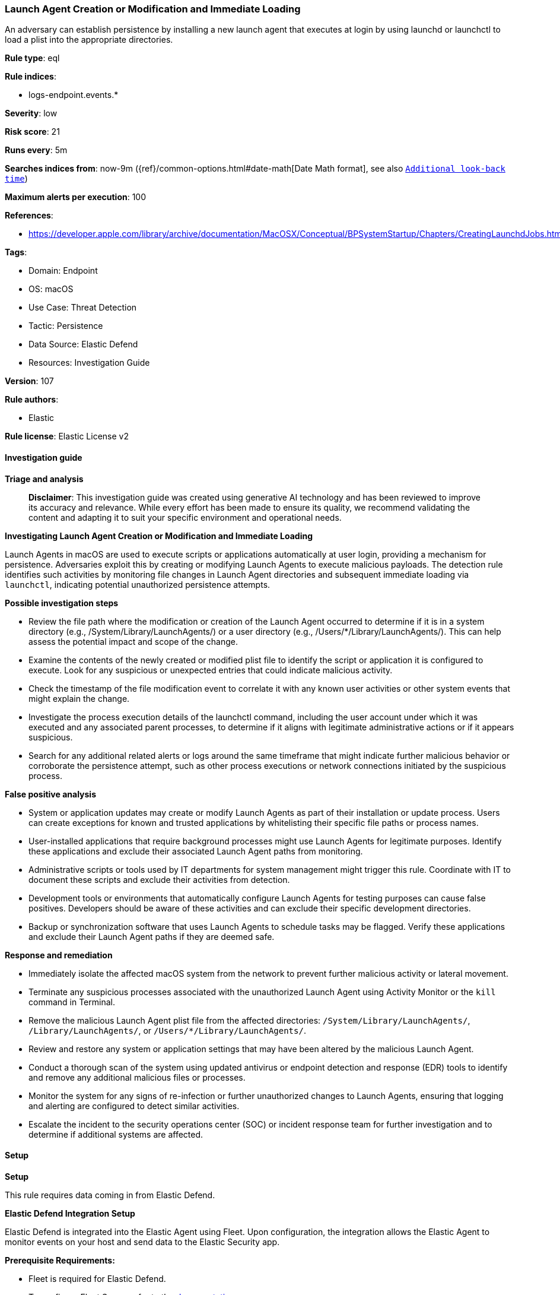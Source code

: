 [[prebuilt-rule-8-14-21-launch-agent-creation-or-modification-and-immediate-loading]]
=== Launch Agent Creation or Modification and Immediate Loading

An adversary can establish persistence by installing a new launch agent that executes at login by using launchd or launchctl to load a plist into the appropriate directories.

*Rule type*: eql

*Rule indices*: 

* logs-endpoint.events.*

*Severity*: low

*Risk score*: 21

*Runs every*: 5m

*Searches indices from*: now-9m ({ref}/common-options.html#date-math[Date Math format], see also <<rule-schedule, `Additional look-back time`>>)

*Maximum alerts per execution*: 100

*References*: 

* https://developer.apple.com/library/archive/documentation/MacOSX/Conceptual/BPSystemStartup/Chapters/CreatingLaunchdJobs.html

*Tags*: 

* Domain: Endpoint
* OS: macOS
* Use Case: Threat Detection
* Tactic: Persistence
* Data Source: Elastic Defend
* Resources: Investigation Guide

*Version*: 107

*Rule authors*: 

* Elastic

*Rule license*: Elastic License v2


==== Investigation guide



*Triage and analysis*


> **Disclaimer**:
> This investigation guide was created using generative AI technology and has been reviewed to improve its accuracy and relevance. While every effort has been made to ensure its quality, we recommend validating the content and adapting it to suit your specific environment and operational needs.


*Investigating Launch Agent Creation or Modification and Immediate Loading*


Launch Agents in macOS are used to execute scripts or applications automatically at user login, providing a mechanism for persistence. Adversaries exploit this by creating or modifying Launch Agents to execute malicious payloads. The detection rule identifies such activities by monitoring file changes in Launch Agent directories and subsequent immediate loading via `launchctl`, indicating potential unauthorized persistence attempts.


*Possible investigation steps*


- Review the file path where the modification or creation of the Launch Agent occurred to determine if it is in a system directory (e.g., /System/Library/LaunchAgents/) or a user directory (e.g., /Users/*/Library/LaunchAgents/). This can help assess the potential impact and scope of the change.
- Examine the contents of the newly created or modified plist file to identify the script or application it is configured to execute. Look for any suspicious or unexpected entries that could indicate malicious activity.
- Check the timestamp of the file modification event to correlate it with any known user activities or other system events that might explain the change.
- Investigate the process execution details of the launchctl command, including the user account under which it was executed and any associated parent processes, to determine if it aligns with legitimate administrative actions or if it appears suspicious.
- Search for any additional related alerts or logs around the same timeframe that might indicate further malicious behavior or corroborate the persistence attempt, such as other process executions or network connections initiated by the suspicious process.


*False positive analysis*


- System or application updates may create or modify Launch Agents as part of their installation or update process. Users can create exceptions for known and trusted applications by whitelisting their specific file paths or process names.
- User-installed applications that require background processes might use Launch Agents for legitimate purposes. Identify these applications and exclude their associated Launch Agent paths from monitoring.
- Administrative scripts or tools used by IT departments for system management might trigger this rule. Coordinate with IT to document these scripts and exclude their activities from detection.
- Development tools or environments that automatically configure Launch Agents for testing purposes can cause false positives. Developers should be aware of these activities and can exclude their specific development directories.
- Backup or synchronization software that uses Launch Agents to schedule tasks may be flagged. Verify these applications and exclude their Launch Agent paths if they are deemed safe.


*Response and remediation*


- Immediately isolate the affected macOS system from the network to prevent further malicious activity or lateral movement.
- Terminate any suspicious processes associated with the unauthorized Launch Agent using Activity Monitor or the `kill` command in Terminal.
- Remove the malicious Launch Agent plist file from the affected directories: `/System/Library/LaunchAgents/`, `/Library/LaunchAgents/`, or `/Users/*/Library/LaunchAgents/`.
- Review and restore any system or application settings that may have been altered by the malicious Launch Agent.
- Conduct a thorough scan of the system using updated antivirus or endpoint detection and response (EDR) tools to identify and remove any additional malicious files or processes.
- Monitor the system for any signs of re-infection or further unauthorized changes to Launch Agents, ensuring that logging and alerting are configured to detect similar activities.
- Escalate the incident to the security operations center (SOC) or incident response team for further investigation and to determine if additional systems are affected.

==== Setup



*Setup*


This rule requires data coming in from Elastic Defend.


*Elastic Defend Integration Setup*

Elastic Defend is integrated into the Elastic Agent using Fleet. Upon configuration, the integration allows the Elastic Agent to monitor events on your host and send data to the Elastic Security app.


*Prerequisite Requirements:*

- Fleet is required for Elastic Defend.
- To configure Fleet Server refer to the https://www.elastic.co/guide/en/fleet/current/fleet-server.html[documentation].


*The following steps should be executed in order to add the Elastic Defend integration on a macOS System:*

- Go to the Kibana home page and click "Add integrations".
- In the query bar, search for "Elastic Defend" and select the integration to see more details about it.
- Click "Add Elastic Defend".
- Configure the integration name and optionally add a description.
- Select the type of environment you want to protect, for MacOS it is recommended to select "Traditional Endpoints".
- Select a configuration preset. Each preset comes with different default settings for Elastic Agent, you can further customize these later by configuring the Elastic Defend integration policy. https://www.elastic.co/guide/en/security/current/configure-endpoint-integration-policy.html[Helper guide].
- We suggest selecting "Complete EDR (Endpoint Detection and Response)" as a configuration setting, that provides "All events; all preventions"
- Enter a name for the agent policy in "New agent policy name". If other agent policies already exist, you can click the "Existing hosts" tab and select an existing policy instead.
For more details on Elastic Agent configuration settings, refer to the https://www.elastic.co/guide/en/fleet/current/agent-policy.html[helper guide].
- Click "Save and Continue".
- To complete the integration, select "Add Elastic Agent to your hosts" and continue to the next section to install the Elastic Agent on your hosts.
For more details on Elastic Defend refer to the https://www.elastic.co/guide/en/security/current/install-endpoint.html[helper guide].


==== Rule query


[source, js]
----------------------------------
sequence by host.id with maxspan=1m
 [file where host.os.type == "macos" and event.type != "deletion" and
  file.path : ("/System/Library/LaunchAgents/*", "/Library/LaunchAgents/*", "/Users/*/Library/LaunchAgents/*")
 ]
 [process where host.os.type == "macos" and event.type in ("start", "process_started") and process.name == "launchctl" and process.args == "load"]

----------------------------------

*Framework*: MITRE ATT&CK^TM^

* Tactic:
** Name: Persistence
** ID: TA0003
** Reference URL: https://attack.mitre.org/tactics/TA0003/
* Technique:
** Name: Create or Modify System Process
** ID: T1543
** Reference URL: https://attack.mitre.org/techniques/T1543/
* Sub-technique:
** Name: Launch Agent
** ID: T1543.001
** Reference URL: https://attack.mitre.org/techniques/T1543/001/

